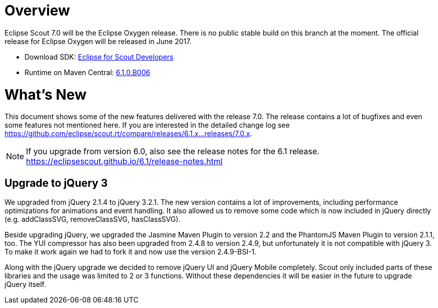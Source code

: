 
= Overview

Eclipse Scout 7.0 will be the Eclipse Oxygen release.
There is no public stable build on this branch at the moment.
The official release for Eclipse Oxygen will be released in June 2017.

* Download SDK: link:http://www.eclipse.org/downloads/packages/eclipse-scout-developers/oxygenm2[Eclipse for Scout Developers]
* Runtime on Maven Central: link:http://search.maven.org/#search%7Cga%7C1%7Cg%3A%22org.eclipse.scout.rt%22%20AND%20v%3A%226.1.0.B006%22[6.1.0.B006]

= What's New
This document shows some of the new features delivered with the release 7.0. The release contains a lot of bugfixes and even some features not mentioned here. If you are interested in the detailed change log see https://github.com/eclipse/scout.rt/compare/releases/6.1.x%2E%2E%2Ereleases/7.0.x[https://github.com/eclipse/scout.rt/compare/releases/6.1.x...releases/7.0.x].

NOTE: If you upgrade from version 6.0, also see the release notes for the 6.1 release. +
https://eclipsescout.github.io/6.1/release-notes.html +

== Upgrade to jQuery 3
We upgraded from jQuery 2.1.4 to jQuery 3.2.1. The new version contains a lot of improvements, including performance optimizations for animations and event handling. It also allowed us to remove some code which is now included in jQuery directly (e.g. addClassSVG, removeClassSVG, hasClassSVG).

Beside upgrading jQuery, we upgraded the Jasmine Maven Plugin to version 2.2 and the PhantomJS Maven Plugin to version 2.1.1, too. The YUI compressor has also been upgraded from 2.4.8 to version 2.4.9, but unfortunately it is not compatible with jQuery 3. To make it work again we had to fork it and now use the version 2.4.9-BSI-1.

Along with the jQuery upgrade we decided to remove jQuery UI and jQuery Mobile completely. Scout only included parts of these libraries and the usage was limited to 2 or 3 functions. Without these dependencies it will be easier in the future to upgrade jQuery itself.
